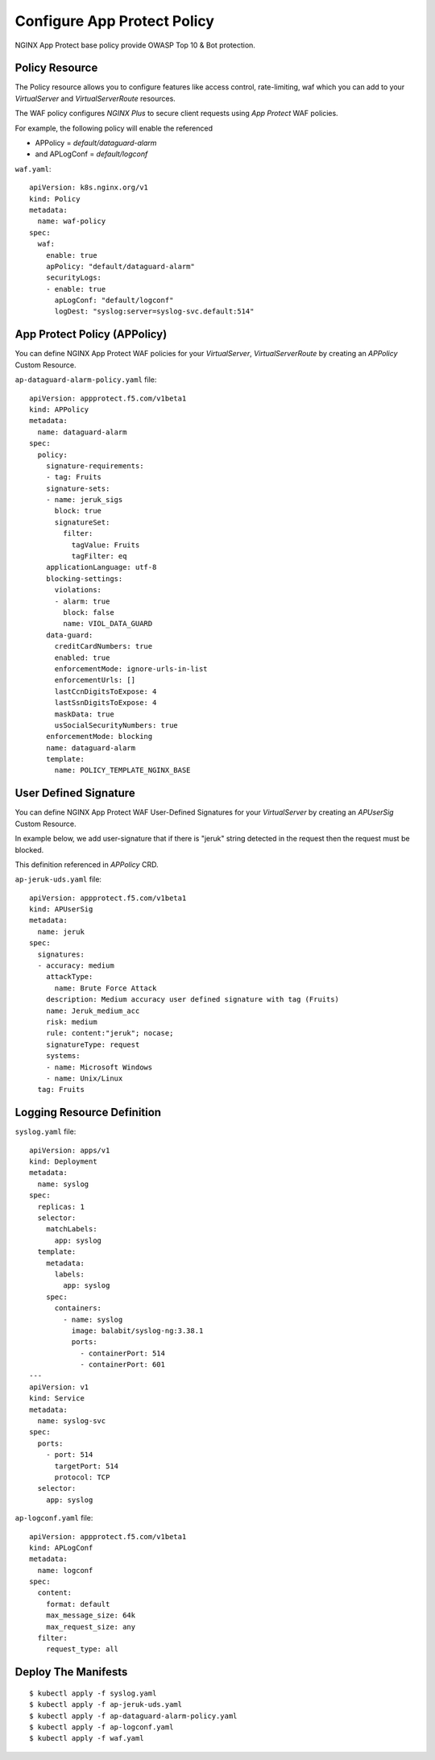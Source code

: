 Configure App Protect Policy
====

.. comment https://docs.nginx.com/nginx-ingress-controller/configuration/policy-resource/

NGINX App Protect base policy provide OWASP Top 10 & Bot protection.

Policy Resource
----

The Policy resource allows you to configure features like access control, rate-limiting, waf
which you can add to your *VirtualServer* and *VirtualServerRoute* resources.

The WAF policy configures *NGINX Plus* to secure client requests using *App Protect* WAF policies.

For example, the following policy will enable the referenced

* APPolicy = *default/dataguard-alarm* 

* and APLogConf = *default/logconf*

``waf.yaml``::

  apiVersion: k8s.nginx.org/v1
  kind: Policy
  metadata:
    name: waf-policy
  spec:
    waf:
      enable: true
      apPolicy: "default/dataguard-alarm"
      securityLogs:
      - enable: true
        apLogConf: "default/logconf"
        logDest: "syslog:server=syslog-svc.default:514"

App Protect Policy (APPolicy)
----

You can define NGINX App Protect WAF policies for your *VirtualServer*, *VirtualServerRoute*
by creating an *APPolicy* Custom Resource.

``ap-dataguard-alarm-policy.yaml`` file::

  apiVersion: appprotect.f5.com/v1beta1
  kind: APPolicy
  metadata:
    name: dataguard-alarm
  spec:
    policy:
      signature-requirements:
      - tag: Fruits
      signature-sets:
      - name: jeruk_sigs
        block: true
        signatureSet:
          filter:
            tagValue: Fruits
            tagFilter: eq
      applicationLanguage: utf-8
      blocking-settings:
        violations:
        - alarm: true
          block: false
          name: VIOL_DATA_GUARD
      data-guard:
        creditCardNumbers: true
        enabled: true
        enforcementMode: ignore-urls-in-list
        enforcementUrls: []
        lastCcnDigitsToExpose: 4
        lastSsnDigitsToExpose: 4
        maskData: true
        usSocialSecurityNumbers: true
      enforcementMode: blocking
      name: dataguard-alarm
      template:
        name: POLICY_TEMPLATE_NGINX_BASE

User Defined Signature
----

You can define NGINX App Protect WAF User-Defined Signatures 
for your *VirtualServer* by creating an *APUserSig* Custom Resource.

In example below, we add user-signature that if there is "jeruk" string detected in the request 
then the request must be blocked.

This definition referenced in *APPolicy* CRD.

``ap-jeruk-uds.yaml`` file::

  apiVersion: appprotect.f5.com/v1beta1
  kind: APUserSig
  metadata:
    name: jeruk
  spec:
    signatures:
    - accuracy: medium
      attackType:
        name: Brute Force Attack
      description: Medium accuracy user defined signature with tag (Fruits)
      name: Jeruk_medium_acc
      risk: medium
      rule: content:"jeruk"; nocase;
      signatureType: request
      systems:
      - name: Microsoft Windows
      - name: Unix/Linux
    tag: Fruits

Logging Resource Definition
----

``syslog.yaml`` file::

  apiVersion: apps/v1
  kind: Deployment
  metadata:
    name: syslog
  spec:
    replicas: 1
    selector:
      matchLabels:
        app: syslog
    template:
      metadata:
        labels:
          app: syslog
      spec:
        containers:
          - name: syslog
            image: balabit/syslog-ng:3.38.1
            ports:
              - containerPort: 514
              - containerPort: 601
  ---
  apiVersion: v1
  kind: Service
  metadata:
    name: syslog-svc
  spec:
    ports:
      - port: 514
        targetPort: 514
        protocol: TCP
    selector:
      app: syslog

``ap-logconf.yaml`` file::

  apiVersion: appprotect.f5.com/v1beta1
  kind: APLogConf
  metadata:
    name: logconf
  spec:
    content:
      format: default
      max_message_size: 64k
      max_request_size: any
    filter:
      request_type: all

.. comment From: https://github.com/nginxinc/kubernetes-ingress/tree/v3.2.0/examples/custom-resources/app-protect-waf

Deploy The Manifests
----

::

  $ kubectl apply -f syslog.yaml
  $ kubectl apply -f ap-jeruk-uds.yaml
  $ kubectl apply -f ap-dataguard-alarm-policy.yaml
  $ kubectl apply -f ap-logconf.yaml
  $ kubectl apply -f waf.yaml